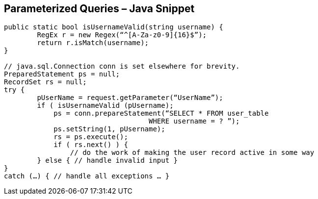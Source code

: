 == Parameterized Queries – Java Snippet

-------------------------------------------------------
public static bool isUsernameValid(string username) {
	RegEx r = new Regex(“^[A-Za-z0-9]{16}$”);
	return r.isMatch(username); 
}

// java.sql.Connection conn is set elsewhere for brevity.
PreparedStatement ps = null;
RecordSet rs = null;
try {
	pUserName = request.getParameter(“UserName”);
	if ( isUsernameValid (pUsername);
	    ps = conn.prepareStatement(“SELECT * FROM user_table 
                                   WHERE username = ? ”);
	    ps.setString(1, pUsername);
	    rs = ps.execute();
	    if ( rs.next() ) {
	        // do the work of making the user record active in some way
	} else { // handle invalid input }
}
catch (…) { // handle all exceptions … }
-------------------------------------------------------
